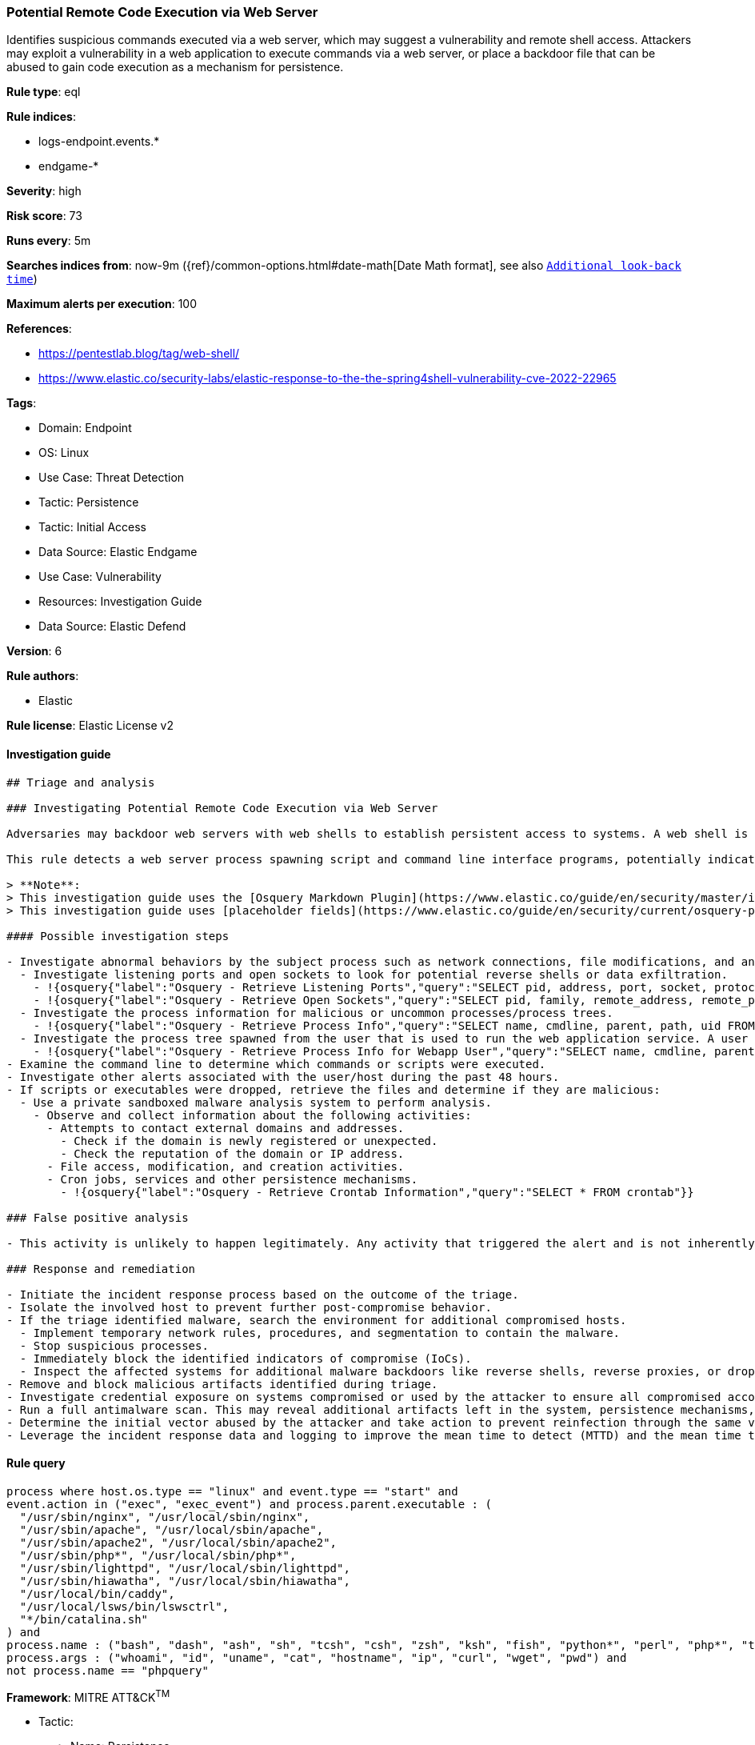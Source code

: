[[prebuilt-rule-8-9-9-potential-remote-code-execution-via-web-server]]
=== Potential Remote Code Execution via Web Server

Identifies suspicious commands executed via a web server, which may suggest a vulnerability and remote shell access. Attackers may exploit a vulnerability in a web application to execute commands via a web server, or place a backdoor file that can be abused to gain code execution as a mechanism for persistence.

*Rule type*: eql

*Rule indices*: 

* logs-endpoint.events.*
* endgame-*

*Severity*: high

*Risk score*: 73

*Runs every*: 5m

*Searches indices from*: now-9m ({ref}/common-options.html#date-math[Date Math format], see also <<rule-schedule, `Additional look-back time`>>)

*Maximum alerts per execution*: 100

*References*: 

* https://pentestlab.blog/tag/web-shell/
* https://www.elastic.co/security-labs/elastic-response-to-the-the-spring4shell-vulnerability-cve-2022-22965

*Tags*: 

* Domain: Endpoint
* OS: Linux
* Use Case: Threat Detection
* Tactic: Persistence
* Tactic: Initial Access
* Data Source: Elastic Endgame
* Use Case: Vulnerability
* Resources: Investigation Guide
* Data Source: Elastic Defend

*Version*: 6

*Rule authors*: 

* Elastic

*Rule license*: Elastic License v2


==== Investigation guide


[source, markdown]
----------------------------------
## Triage and analysis

### Investigating Potential Remote Code Execution via Web Server

Adversaries may backdoor web servers with web shells to establish persistent access to systems. A web shell is a malicious script, often embedded into a compromised web server, that grants an attacker remote access and control over the server. This enables the execution of arbitrary commands, data exfiltration, and further exploitation of the target network.

This rule detects a web server process spawning script and command line interface programs, potentially indicating attackers executing commands using the web shell.

> **Note**:
> This investigation guide uses the [Osquery Markdown Plugin](https://www.elastic.co/guide/en/security/master/invest-guide-run-osquery.html) introduced in Elastic Stack version 8.5.0. Older Elastic Stack versions will display unrendered Markdown in this guide.
> This investigation guide uses [placeholder fields](https://www.elastic.co/guide/en/security/current/osquery-placeholder-fields.html) to dynamically pass alert data into Osquery queries. Placeholder fields were introduced in Elastic Stack version 8.7.0. If you're using Elastic Stack version 8.6.0 or earlier, you'll need to manually adjust this investigation guide's queries to ensure they properly run.

#### Possible investigation steps

- Investigate abnormal behaviors by the subject process such as network connections, file modifications, and any other spawned child processes.
  - Investigate listening ports and open sockets to look for potential reverse shells or data exfiltration.
    - !{osquery{"label":"Osquery - Retrieve Listening Ports","query":"SELECT pid, address, port, socket, protocol, path FROM listening_ports"}}
    - !{osquery{"label":"Osquery - Retrieve Open Sockets","query":"SELECT pid, family, remote_address, remote_port, socket, state FROM process_open_sockets"}}
  - Investigate the process information for malicious or uncommon processes/process trees.
    - !{osquery{"label":"Osquery - Retrieve Process Info","query":"SELECT name, cmdline, parent, path, uid FROM processes"}}
  - Investigate the process tree spawned from the user that is used to run the web application service. A user that is running a web application should not spawn other child processes.
    - !{osquery{"label":"Osquery - Retrieve Process Info for Webapp User","query":"SELECT name, cmdline, parent, path, uid FROM processes WHERE uid = {{process.user.id}}"}}
- Examine the command line to determine which commands or scripts were executed.
- Investigate other alerts associated with the user/host during the past 48 hours.
- If scripts or executables were dropped, retrieve the files and determine if they are malicious:
  - Use a private sandboxed malware analysis system to perform analysis.
    - Observe and collect information about the following activities:
      - Attempts to contact external domains and addresses.
        - Check if the domain is newly registered or unexpected.
        - Check the reputation of the domain or IP address.
      - File access, modification, and creation activities.
      - Cron jobs, services and other persistence mechanisms.
        - !{osquery{"label":"Osquery - Retrieve Crontab Information","query":"SELECT * FROM crontab"}}

### False positive analysis

- This activity is unlikely to happen legitimately. Any activity that triggered the alert and is not inherently malicious must be monitored by the security team.

### Response and remediation

- Initiate the incident response process based on the outcome of the triage.
- Isolate the involved host to prevent further post-compromise behavior.
- If the triage identified malware, search the environment for additional compromised hosts.
  - Implement temporary network rules, procedures, and segmentation to contain the malware.
  - Stop suspicious processes.
  - Immediately block the identified indicators of compromise (IoCs).
  - Inspect the affected systems for additional malware backdoors like reverse shells, reverse proxies, or droppers that attackers could use to reinfect the system.
- Remove and block malicious artifacts identified during triage.
- Investigate credential exposure on systems compromised or used by the attacker to ensure all compromised accounts are identified. Reset passwords for these accounts and other potentially compromised credentials, such as email, business systems, and web services.
- Run a full antimalware scan. This may reveal additional artifacts left in the system, persistence mechanisms, and malware components.
- Determine the initial vector abused by the attacker and take action to prevent reinfection through the same vector.
- Leverage the incident response data and logging to improve the mean time to detect (MTTD) and the mean time to respond (MTTR).


----------------------------------

==== Rule query


[source, js]
----------------------------------
process where host.os.type == "linux" and event.type == "start" and
event.action in ("exec", "exec_event") and process.parent.executable : (
  "/usr/sbin/nginx", "/usr/local/sbin/nginx",
  "/usr/sbin/apache", "/usr/local/sbin/apache",
  "/usr/sbin/apache2", "/usr/local/sbin/apache2",
  "/usr/sbin/php*", "/usr/local/sbin/php*",
  "/usr/sbin/lighttpd", "/usr/local/sbin/lighttpd",
  "/usr/sbin/hiawatha", "/usr/local/sbin/hiawatha",
  "/usr/local/bin/caddy", 
  "/usr/local/lsws/bin/lswsctrl",
  "*/bin/catalina.sh"
) and
process.name : ("bash", "dash", "ash", "sh", "tcsh", "csh", "zsh", "ksh", "fish", "python*", "perl", "php*", "tmux") and
process.args : ("whoami", "id", "uname", "cat", "hostname", "ip", "curl", "wget", "pwd") and
not process.name == "phpquery"

----------------------------------

*Framework*: MITRE ATT&CK^TM^

* Tactic:
** Name: Persistence
** ID: TA0003
** Reference URL: https://attack.mitre.org/tactics/TA0003/
* Technique:
** Name: Server Software Component
** ID: T1505
** Reference URL: https://attack.mitre.org/techniques/T1505/
* Sub-technique:
** Name: Web Shell
** ID: T1505.003
** Reference URL: https://attack.mitre.org/techniques/T1505/003/
* Tactic:
** Name: Initial Access
** ID: TA0001
** Reference URL: https://attack.mitre.org/tactics/TA0001/
* Technique:
** Name: Exploit Public-Facing Application
** ID: T1190
** Reference URL: https://attack.mitre.org/techniques/T1190/
